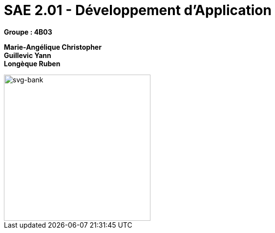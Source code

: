 # SAE 2.01 - Développement d'Application 

*Groupe : 4B03*

*Marie-Angélique Christopher* +
*Guillevic Yann* +
*Longèque Ruben* +

[#svg-bank] 
 
image::svg-bank.jpg[svg-bank,300,300]